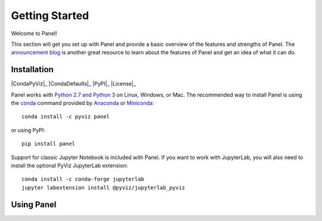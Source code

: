 ***************
Getting Started
***************

Welcome to Panel!

This section will get you set up with Panel and provide a basic overview of the features and strengths of Panel. The `announcement blog <http://blog.pyviz.org/panel_announcement.html>`_ is another great resource to learn about the features of Panel and get an idea of what it can do.

Installation
------------

|CondaPyViz|_ |CondaDefaults|_ |PyPI|_ |License|_

Panel works with `Python 2.7 and Python 3 <https://travis-ci.org/pyviz/panel>`_ on Linux, Windows, or Mac.  The recommended way to install Panel is using the `conda <http://conda.pydata.org/docs/>`_ command provided by `Anaconda <http://docs.continuum.io/anaconda/install>`_ or `Miniconda <http://conda.pydata.org/miniconda.html>`_::

  conda install -c pyviz panel

or using PyPI::

  pip install panel

Support for classic Jupyter Notebook is included with Panel. If you want to work with JupyterLab, you will also need to install the optional PyViz JupyterLab extension::

  conda install -c conda-forge jupyterlab
  jupyter labextension install @pyviz/jupyterlab_pyviz

Using Panel
-----------

.. notebook:: panel ../../examples/getting_started/Introduction.ipynb
